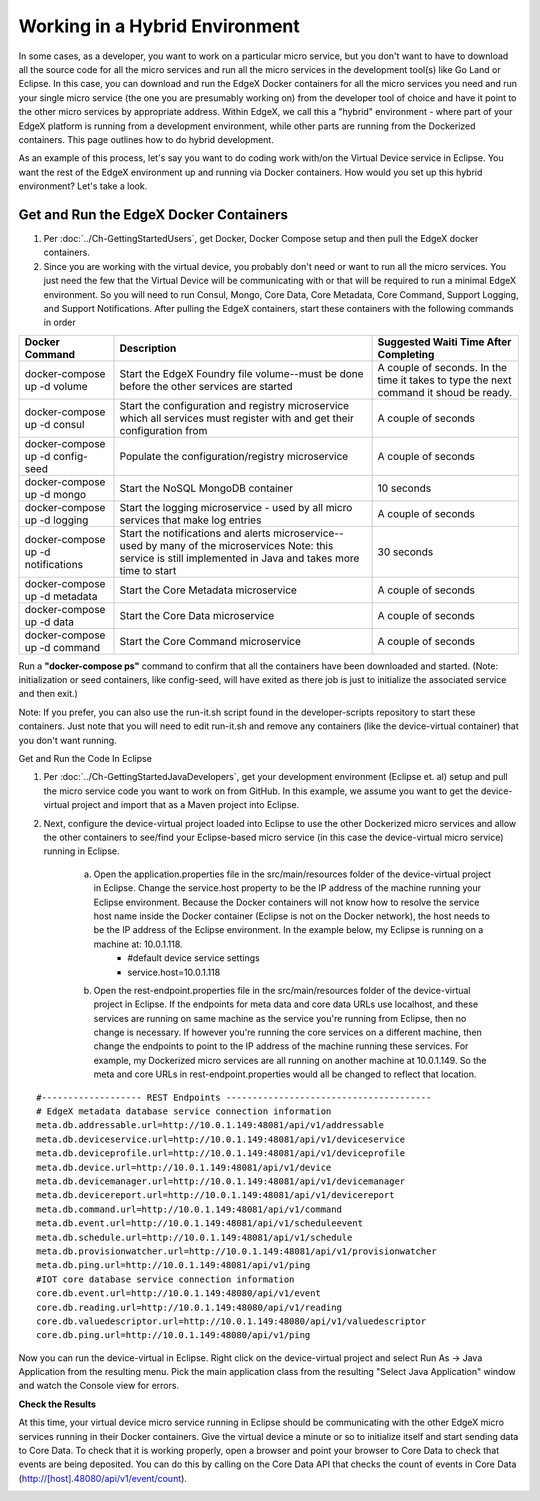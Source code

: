 ###############################
Working in a Hybrid Environment
###############################

In some cases, as a developer, you want to work on a particular micro service, but you don't want to have to download all the source code for all the micro services and run all the micro services in the development tool(s) like Go Land or Eclipse.  In this case, you can download and run the EdgeX Docker containers for all the micro services you need and run your single micro service (the one you are presumably working on) from the developer tool of choice and have it point to the other micro services by appropriate address.  Within EdgeX, we call this a "hybrid" environment - where part of your EdgeX platform is running from a development environment, while other parts are running from the Dockerized containers.  This page outlines how to do hybrid development.

As an example of this process, let's say you want to do coding work with/on the Virtual Device service in Eclipse.  You want the rest of the EdgeX environment up and running via Docker containers.  How would you set up this hybrid environment?  Let's take a look.

=======================================
Get and Run the EdgeX Docker Containers
=======================================

1. Per :doc:`../Ch-GettingStartedUsers`, get Docker, Docker Compose setup and then pull the EdgeX docker containers.
2. Since you are working with the virtual device, you probably don't need or want to run all the micro services.  You just need the few that the Virtual Device will be communicating with or that will be required to run a minimal EdgeX environment.  So you will need to run Consul, Mongo, Core Data, Core Metadata, Core Command, Support Logging, and Support Notifications.  After pulling the EdgeX containers, start these containers with the following commands in order


+------------------------------------+-------------------------------------------------------------------------------------+------------------------------------------------+
|   **Docker Command**               |   **Description**                                                                   |  **Suggested Waiti Time After Completing**     |
+====================================+=====================================================================================+================================================+
| docker-compose up -d volume        |  Start the EdgeX Foundry file volume--must be done before the other services are    | A couple of seconds.  In the time it takes to  |
|                                    |  started                                                                            | type the next command it shoud be ready.       |
+------------------------------------+-------------------------------------------------------------------------------------+------------------------------------------------+
| docker-compose up -d consul        |  Start the configuration and registry microservice which all services must          | A couple of seconds                            |
|                                    |  register with and get their configuration from                                     |                                                |
+------------------------------------+-------------------------------------------------------------------------------------+------------------------------------------------+
| docker-compose up -d config-seed   |  Populate the configuration/registry microservice                                   | A couple of seconds                            |
+------------------------------------+-------------------------------------------------------------------------------------+------------------------------------------------+
| docker-compose up -d mongo         |  Start the NoSQL MongoDB container                                                  | 10 seconds                                     |
+------------------------------------+-------------------------------------------------------------------------------------+------------------------------------------------+
| docker-compose up -d logging       |  Start the logging microservice - used by all micro services that make log entries  | A couple of seconds                            |
+------------------------------------+-------------------------------------------------------------------------------------+------------------------------------------------+
| docker-compose up -d notifications |  Start the notifications and alerts microservice--used by many of the microservices | 30 seconds                                     |
|                                    |  Note: this service is still implemented in Java and takes more time to start       |                                                |
+------------------------------------+-------------------------------------------------------------------------------------+------------------------------------------------+
| docker-compose up -d metadata      |  Start the Core Metadata microservice                                               | A couple of seconds                            |
+------------------------------------+-------------------------------------------------------------------------------------+------------------------------------------------+
| docker-compose up -d data          |  Start the Core Data microservice                                                   | A couple of seconds                            |
+------------------------------------+-------------------------------------------------------------------------------------+------------------------------------------------+
| docker-compose up -d command       |  Start the Core Command microservice                                                | A couple of seconds                            |
+------------------------------------+-------------------------------------------------------------------------------------+------------------------------------------------+

Run a **"docker-compose ps"** command to confirm that all the containers have been downloaded and started.  (Note: initialization or seed containers, like config-seed, will have exited as there job is just to initialize the associated service and then exit.)

Note:  If you prefer, you can also use the run-it.sh script found in the developer-scripts repository to start these containers.  Just note that you will need to edit run-it.sh and remove any containers (like the device-virtual container) that you don't want running.

Get and Run the Code In Eclipse

1. Per :doc:`../Ch-GettingStartedJavaDevelopers`, get your development environment (Eclipse et. al) setup and pull the micro service code you want to work on from GitHub.  In this example, we assume you want to get the device-virtual project and import that as a Maven project into Eclipse.

2. Next, configure the device-virtual project loaded into Eclipse to use the other Dockerized micro services and allow the other containers to see/find your Eclipse-based micro service (in this case the device-virtual micro service) running in Eclipse.

	a. Open the application.properties file in the src/main/resources folder of the device-virtual project in Eclipse.  Change the service.host property to be the IP address of the machine running your Eclipse environment.  Because the Docker containers will not know how to resolve the service host name inside the Docker container (Eclipse is not on the Docker network), the host needs to be the IP address of the Eclipse environment.  In the example below, my Eclipse is running on a machine at: 10.0.1.118.
		* #default device service settings
		* service.host=10.0.1.118

	b. Open the rest-endpoint.properties file in the src/main/resources folder of the device-virtual project in Eclipse.  If the endpoints for meta data and core data URLs use localhost, and these services are running on same machine as the service you're running from Eclipse, then no change is necessary.  If however you're running the core services on a different machine, then change the endpoints to point to the IP address of the machine running these services.  For example, my Dockerized micro services are all running on another machine at 10.0.1.149.  So the meta and core URLs in rest-endpoint.properties would all be changed to reflect that location.

::

   #------------------- REST Endpoints ---------------------------------------
   # EdgeX metadata database service connection information
   meta.db.addressable.url=http://10.0.1.149:48081/api/v1/addressable
   meta.db.deviceservice.url=http://10.0.1.149:48081/api/v1/deviceservice
   meta.db.deviceprofile.url=http://10.0.1.149:48081/api/v1/deviceprofile
   meta.db.device.url=http://10.0.1.149:48081/api/v1/device
   meta.db.devicemanager.url=http://10.0.1.149:48081/api/v1/devicemanager
   meta.db.devicereport.url=http://10.0.1.149:48081/api/v1/devicereport
   meta.db.command.url=http://10.0.1.149:48081/api/v1/command
   meta.db.event.url=http://10.0.1.149:48081/api/v1/scheduleevent		
   meta.db.schedule.url=http://10.0.1.149:48081/api/v1/schedule
   meta.db.provisionwatcher.url=http://10.0.1.149:48081/api/v1/provisionwatcher
   meta.db.ping.url=http://10.0.1.149:48081/api/v1/ping
   #IOT core database service connection information
   core.db.event.url=http://10.0.1.149:48080/api/v1/event
   core.db.reading.url=http://10.0.1.149:48080/api/v1/reading
   core.db.valuedescriptor.url=http://10.0.1.149:48080/api/v1/valuedescriptor		
   core.db.ping.url=http://10.0.1.149:48080/api/v1/ping

Now you can run the device-virtual in Eclipse.  Right click on the device-virtual project and select Run As → Java Application from the resulting menu.  Pick the main application class from the resulting "Select Java Application" window and watch the Console view for errors.

**Check the Results**

At this time, your virtual device micro service running in Eclipse should be communicating with the other EdgeX micro services running in their Docker containers.  Give the virtual device a minute or so to initialize itself and start sending data to Core Data.  To check that it is working properly, open a browser and point your browser to Core Data to check that events are being deposited.  You can do this by calling on the Core Data API that checks the count of events in Core Data (http://[host].48080/api/v1/event/count).
 
.. image:: EdgeX_GettingStartedHybridResults.png

